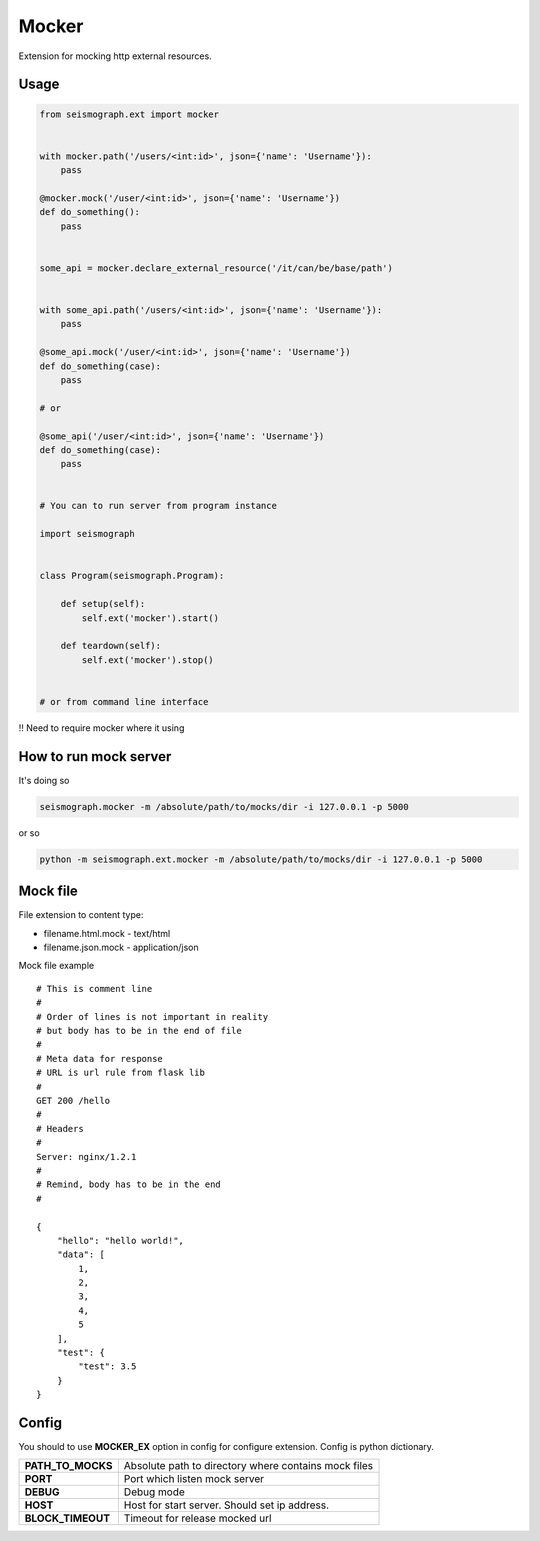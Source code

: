 Mocker
======


Extension for mocking http external resources.


Usage
-----

.. code-block:: python

    from seismograph.ext import mocker


    with mocker.path('/users/<int:id>', json={'name': 'Username'}):
        pass

    @mocker.mock('/user/<int:id>', json={'name': 'Username'})
    def do_something():
        pass


    some_api = mocker.declare_external_resource('/it/can/be/base/path')


    with some_api.path('/users/<int:id>', json={'name': 'Username'}):
        pass

    @some_api.mock('/user/<int:id>', json={'name': 'Username'})
    def do_something(case):
        pass

    # or

    @some_api('/user/<int:id>', json={'name': 'Username'})
    def do_something(case):
        pass


    # You can to run server from program instance

    import seismograph


    class Program(seismograph.Program):

        def setup(self):
            self.ext('mocker').start()

        def teardown(self):
            self.ext('mocker').stop()


    # or from command line interface


!! Need to require mocker where it using


How to run mock server
----------------------

It's doing so


.. code-block:: shell

    seismograph.mocker -m /absolute/path/to/mocks/dir -i 127.0.0.1 -p 5000


or so


.. code-block:: shell

    python -m seismograph.ext.mocker -m /absolute/path/to/mocks/dir -i 127.0.0.1 -p 5000


Mock file
---------

File extension to content type:

* filename.html.mock - text/html
* filename.json.mock - application/json

Mock file example

::

    # This is comment line
    #
    # Order of lines is not important in reality
    # but body has to be in the end of file
    #
    # Meta data for response
    # URL is url rule from flask lib
    #
    GET 200 /hello
    #
    # Headers
    #
    Server: nginx/1.2.1
    #
    # Remind, body has to be in the end
    #

    {
        "hello": "hello world!",
        "data": [
            1,
            2,
            3,
            4,
            5
        ],
        "test": {
            "test": 3.5
        }
    }


Config
------

You should to use **MOCKER_EX** option in config for configure extension.
Config is python dictionary.

+-------------------+----------------------------------------------------------+
| **PATH_TO_MOCKS** | Absolute path to directory where contains mock files     |
+-------------------+----------------------------------------------------------+
| **PORT**          | Port which listen mock server                            |
+-------------------+----------------------------------------------------------+
| **DEBUG**         | Debug mode                                               |
+-------------------+----------------------------------------------------------+
| **HOST**          | Host for start server. Should set ip address.            |
+-------------------+----------------------------------------------------------+
| **BLOCK_TIMEOUT** | Timeout for release mocked url                           |
+-------------------+----------------------------------------------------------+
